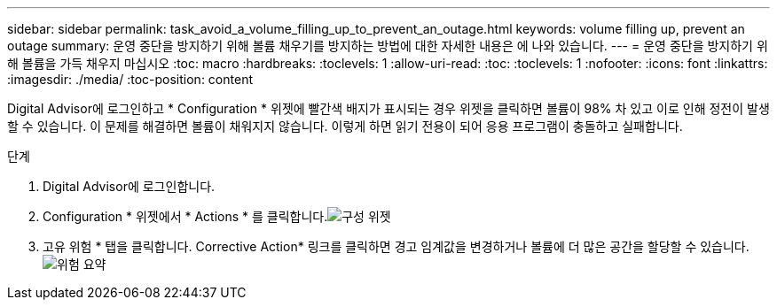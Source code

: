 ---
sidebar: sidebar 
permalink: task_avoid_a_volume_filling_up_to_prevent_an_outage.html 
keywords: volume filling up, prevent an outage 
summary: 운영 중단을 방지하기 위해 볼륨 채우기를 방지하는 방법에 대한 자세한 내용은 에 나와 있습니다. 
---
= 운영 중단을 방지하기 위해 볼륨을 가득 채우지 마십시오
:toc: macro
:hardbreaks:
:toclevels: 1
:allow-uri-read: 
:toc: 
:toclevels: 1
:nofooter: 
:icons: font
:linkattrs: 
:imagesdir: ./media/
:toc-position: content


[role="lead"]
Digital Advisor에 로그인하고 * Configuration * 위젯에 빨간색 배지가 표시되는 경우 위젯을 클릭하면 볼륨이 98% 차 있고 이로 인해 정전이 발생할 수 있습니다. 이 문제를 해결하면 볼륨이 채워지지 않습니다. 이렇게 하면 읽기 전용이 되어 응용 프로그램이 충돌하고 실패합니다.

.단계
. Digital Advisor에 로그인합니다.
. Configuration * 위젯에서 * Actions * 를 클릭합니다.image:Configuration_image 1 prevent an outage.png["구성 위젯"]
. 고유 위험 * 탭을 클릭합니다. Corrective Action* 링크를 클릭하면 경고 임계값을 변경하거나 볼륨에 더 많은 공간을 할당할 수 있습니다.image:Risk summary_image 2 prevent an outage.png["위험 요약"]

